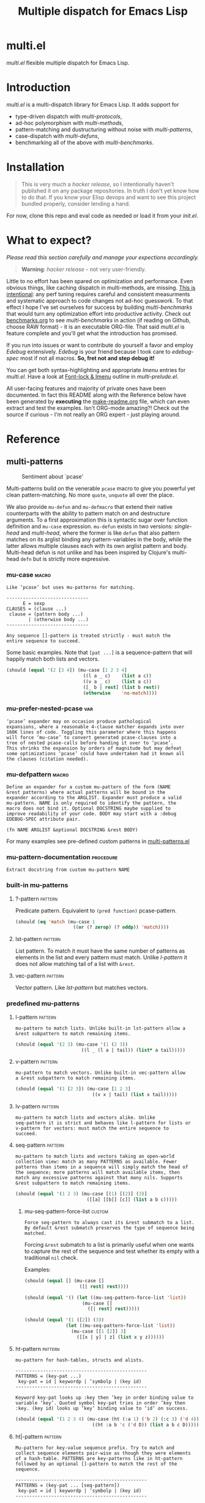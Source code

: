 # Created 2019-05-07 Tue 20:38
#+OPTIONS: author:nil
#+OPTIONS: prop:nil
#+OPTIONS: d:nil
#+TITLE: Multiple dispatch for Emacs Lisp
#+export_file_name: README.org
#+property: header-args :exports code :results none :cache no
#+property: header-args:emacs-lisp :tangle ./test-readme.el
#+property: header-args:emacs-lisp+ :noeval
#+property: header-args:clojure+ :noeval

* multi.el

/multi.el/ flexible multiple dispatch for Emacs Lisp.

* Introduction

/multi.el/ is a multi-dispatch library for Emacs Lisp. It adds support for
- type-driven dispatch with /multi-protocols/,
- ad-hoc polymorphism with /multi-methods/,
- pattern-matching and dustructuring without noise with /multi-patterns/,
- case-dispatch with /multi-defuns/,
- benchmarking all of the above with /multi-benchmarks/.


* Installation

#+begin_quote
This is very much a /hacker release/, so I intentionally haven't published it on
any package repositories. In truth I don't yet know how to do that. If you know
your Elisp devops and want to see this project bundled properly, consider lending
a hand.
#+end_quote

For now, clone this repo and eval code as needed or load it from your /init.el/.

* What to expect?

/Please read this section carefully and manage your expections accordingly./

#+begin_quote
*Warning*: /hacker release/ - not very user-friendly.
#+end_quote

Little to no effort has been spared on optimization and performance. Even obvious
things, like caching dispatch in multi-methods, are missing. _This is
intentional_: any perf tuning requires careful and consistent measurments and
systematic approach to code changes not ad-hoc guesswork. To that effect I hope
I've set ourselves for success by building /multi-benchmarks/ that would turn any
optimization effort into productive activity. Check out [[file:benchmarks.org][benchmarks.org]] to see
/multi-benchmarks/ in action (if reading on Github, choose RAW format) - it is an
executable ORG-file. That said /multi.el/ is feature complete and you'll get what
the introduction has promised.

If you run into issues or want to contribute do yourself a favor and employ
/Edebug/ extensively. /Edebug/ is your friend because I took care to /edebug-spec/
most if not all macros. *So, fret not and step debug it!*

You can get both syntax-highlighting and appropriate /Imenu/ entries for
/multi.el/. Have a look at [[file:multi-prelude.el::;;*%20Font-lock%20&%20Imenu---------------------------------------------%20*;;][Font-lock & Imenu]] outline in /multi-prelude.el/.

All user-facing features and majority of private ones have been documented. In
fact this README along with the Reference below have been generated by *executing*
the [[file:make-readme.org][make-readme.org]] file, which can even extract and test the examples. Isn't
ORG-mode amazing?! Check out the source if curious - I'm not really an ORG
expert - just playing around.

* Reference
** multi-patterns

#+caption: Sentiment about `pcase'
#+name: fig:pcase
[[file:./resources/byte-compiling_in_presence_of_pcase_patterns_-_Emacs_Stack_Exchange.png]]

Multi-patterns build on the venerable ~pcase~ macro to give you powerful yet clean
pattern-matching. No more ~quote~, ~unquote~ all over the place.

We also provide ~mu-defun~ and ~mu-defmacro~ that extend their native counterparts
with the ability to pattern match on and destructure arguments. To a first
approximation this is syntactic sugar over function definition and ~mu-case~
expression. ~mu-defun~ exists in two versions: /single-head/ and /multi-head/,
where the former is like ~defun~ that also pattern matches on its arglist binding
any pattern-variables in the body, while the latter allows multiple clauses each
with its own arglist pattern and body. Multi-head defun is not unlike and has been
inspired by Clojure's multi-head ~defn~ but is strictly more expressive.

*** mu-case                                                           :macro:

#+begin_example
  Like ‘pcase’ but uses mu-patterns for matching.

  ------------------------------
        E = sexp
  CLAUSES = (clause ...)
   clause = (pattern body ...)
          | (otherwise body ...)
  ------------------------------

  Any sequence []-pattern is treated strictly - must match the
  entire sequence to succeed.
#+end_example

Some basic examples. Note that ~[pat ...]~ is a sequence-pattern that will happily
match both lists and vectors.

#+begin_src emacs-lisp
  (should (equal '(2 [3 4]) (mu-case [1 2 3 4]
                              ((l a _ c)    (list a c))
                              ((v a _ c)    (list a c))
                              ([_ b | rest] (list b rest))
                              (otherwise    'no-match))))
#+end_src


*** mu-prefer-nested-pcase                                              :var:

#+begin_example
  ‘pcase’ expander may on occasion produce pathological
  expansions, where a reasonable 4-clause matcher expands into over
  160K lines of code. Toggling this parameter where this happens
  will force ‘mu-case’ to convert generated pcase-clauses into a
  tree of nested pcase-calls before handing it over to ‘pcase’.
  This shrinks the expansion by orders of magnitude but may defeat
  some optimizations ‘pcase’ could have undertaken had it known all
  the clauses (citation needed).
#+end_example

*** mu-defpattern                                                     :macro:

#+begin_example
  Define an expander for a custom mu-pattern of the form (NAME
  &rest patterns) where actual patterns will be bound in the
  expander according to the ARGLIST. Expander must produce a valid
  mu-pattern. NAME is only required to identify the pattern, the
  macro does not bind it. Optional DOCSTRING maybe supplied to
  improve readability of your code. BODY may start with a :debug
  EDEBUG-SPEC attribute pair.

  (fn NAME ARGLIST &optional DOCSTRING &rest BODY)
#+end_example

For many examples see pre-defined custom patterns in [[file:multi-patterns.el::;;**%20-%20l-pattern%20-------------------------------------------------%20*;;][multi-patterns.el]]

*** mu-pattern-documentation                                      :procedure:

#+begin_example
  Extract docstring from custom mu-pattern NAME
#+end_example

*** built-in mu-patterns

**** ?-pattern                                                      :pattern:

Predicate pattern. Equivalent to ~(pred function)~ pcase-pattern.

#+begin_src emacs-lisp
  (should (eq 'match (mu-case 1
                       ((or (? zerop) (? oddp)) 'match))))
#+end_src

**** lst-pattern                                                    :pattern:

List pattern. To match it must have the same number of patterns as elements in the
list and every pattern must match. Unlike [[*l-pattern][l-pattern]] it does not allow matching
tail of a list with ~&rest~.

**** vec-pattern                                                    :pattern:

Vector pattern. Like [[*lst-pattern][lst-pattern]] but matches vectors.

*** predefined mu-patterns

**** l-pattern                                                      :pattern:

#+begin_example
  mu-pattern to match lists. Unlike built-in lst-pattern allow a
  &rest subpattern to match remaining items.
#+end_example

#+begin_src emacs-lisp
  (should (equal '(2 3) (mu-case '(1 (2 3))
                          ((l _ (l a | tail)) (list* a tail)))))
#+end_src

**** v-pattern                                                      :pattern:

#+begin_example
  mu-pattern to match vectors. Unlike built-in vec-pattern allow
  a &rest subpattern to match remaining items.
#+end_example

#+begin_src emacs-lisp
  (should (equal '(1 [2 3]) (mu-case [1 2 3]
                              ((v x | tail) (list x tail)))))
#+end_src

**** lv-pattern                                                     :pattern:

#+begin_example
  mu-pattern to match lists and vectors alike. Unlike
  seq-pattern it is strict and behaves like l-pattern for lists or
  v-pattern for vectors: must match the entire sequence to
  succeed.
#+end_example

**** seq-pattern                                                    :pattern:

#+begin_example
  mu-pattern to match lists and vectors taking an open-world
  collection view: match as many PATTERNS as available. Fewer
  patterns than items in a sequence will simply match the head of
  the sequence; more patterns will match available items, then
  match any excessive patterns against that many nils. Supports
  &rest subpattern to match remaining items.
#+end_example

#+begin_src emacs-lisp
  (should (equal '(1 2 3) (mu-case [(1) [(2)] (3)]
                            ([[a] [[b]] [c]] (list a b c)))))
#+end_src

***** mu-seq-pattern-force-list                                      :custom:

#+begin_example
  Force seq-pattern to always cast its &rest submatch to a list.
  By default &rest submatch preserves the type of sequence being
  matched.
#+end_example

Forcing ~&rest~ submatch to a list is primarily useful when one wants to capture
the rest of the sequence and test whether its empty with a traditional ~nil~
check.

Examples:
#+begin_src emacs-lisp
  (should (equal [] (mu-case []
                      ([| rest] rest))))

  (should (equal '() (let ((mu-seq-pattern-force-list 'list))
                       (mu-case []
                         ([| rest] rest)))))

  (should (equal '(1 ([2]) (3))
                 (let ((mu-seq-pattern-force-list 'list))
                   (mu-case [[1 [2]] 3]
                     ([[x | y] | z] (list x y z))))))
#+end_src

**** ht-pattern                                                     :pattern:

#+begin_example
  mu-pattern for hash-tables, structs and alists.

  ------------------------------------------------
  PATTERNS = (key-pat ...)
   key-pat = id | keywordp | ’symbolp | (key id)
  ------------------------------------------------

  Keyword key-pat looks up :key then ’key in order binding value to
  variable ‘key’. Quoted symbol key-pat tries in order ’key then
  :key. (key id) looks up ‘key’ binding value to ‘id’ on success.
#+end_example

#+begin_src emacs-lisp
  (should (equal '(1 2 3 4) (mu-case (ht (:a 1) ('b 2) (:c 3) ('d 4))
                              ((ht :a b 'c ('d D)) (list a b c D)))))
#+end_src

**** ht|-pattern                                                    :pattern:

#+begin_example
  Mu-pattern for key-value sequence prefix. Try to match and
  collect sequence elements pair-wise as though they were elements
  of a hash-table. PATTERNS are key-patterns like in ht-pattern
  followed by an optional []-pattern to match the rest of the
  sequence.

  ------------------------------------------------
  PATTERNS = (key-pat ... [seq-pattern])
   key-pat = id | keywordp | ’symbolp | (key id)
  ------------------------------------------------
#+end_example

Example:
#+begin_src emacs-lisp
  (should (equal '(1 2) (mu-case '(:a 1 :b 2 body)
                          ([| (ht| a b)] (list a b)))))

  (should (equal '(1 2 (body)) (mu-case '(:a 1 :b 2 body)
                                 ([| (ht| a b [| rest])] (list a b rest)))))
#+end_src

**** id-pattern                                                     :pattern:

#+begin_example
  Mu-pattern for identifiers - symbols that maybe used as
  variable names. E.g. it wil not match ‘t’ or ‘nil’.
#+end_example

*** mu-let                                                            :macro:

#+begin_example
  Like ‘let*’ but allow mu-patterns in binding clauses. Any
  pattern-variables bound during pattern matching will be available
  in the BODY.

  -------------------------------
  BINDINGS = ((pattern expr) ...)
           | ‘[’clause ...‘]’

    clause = pattern expr
  -------------------------------

  Any sequence []-pattern is permissive.
#+end_example

Note that in the example below []-pattern is permissive, so any extra
pattern-variables are bound to nil, any extra sequence values that have no
patterns to match are discarded:

#+begin_src emacs-lisp
  (should (equal '(1 2 nil 3 5 6) (mu-let (([x y z]  '(1 2))
                                           ([a]      '(3 4))
                                           ((ht b c) (ht (:b 5)
                                                         (:c 6))))
                                    (list x y z a b c))))
#+end_src

With patterns on the left traditional Lisp-style let-bindings become busy. This is
one case where an alternative Clojure-style let-syntax may be desirable. You may
surround let-bindings with [] to minimize leading open-parens, so previous example
becomes:

#+begin_src emacs-lisp
  (should (equal '(1 2 nil 3 5 6) (mu-let [[x y z]  '(1 2)
                                           [a]      '(3 4)
                                           (ht b c)  (ht (:b 5)
                                                         (:c 6))]
                                    (list x y z a b c))))
#+end_src

*** mu-when-let                                                       :macro:

#+begin_example
  Like ‘when-let*’ but allow mu-patterns in binding clauses. See
  ‘mu-let’.
#+end_example

In the following example the second binding clause fails to match, so the body
never runs and the entire expression returns ~nil~:

Example:
#+begin_src emacs-lisp
  (should-not (mu-when-let ((a 1)
                            ((l b) '(0 4)))
                (list a b)))
#+end_src

*** mu-if-let                                                         :macro:

#+begin_example
  Like ‘if-let*’ but allow mu-patterns in binding clauses. See
  ‘mu-let’.
#+end_example


Example:
#+begin_src emacs-lisp
  (should (equal '(1) (mu-if-let ((a 1)
                                  ((l b) '(0 4)))
                          (list a b)
                        (list a))))
#+end_src

*** mu-defun                                                          :macro:

#+begin_example
  Like ‘defun’ but choose the body to execute by
  pattern-matching on the arglist. Clauses are tried in order as if
  multiple definitions of the same function NAME were defined.

  ------------------------------------
      ARGLIST = seq-pattern
              | _
              | id
              | (args ...)

     METADATA = [docstring] attr ...

         attr = :declare form
              | :interactive form
              | :before form
              | :after form
              | :return id
              | :setup form
              | :teardown form

         BODY = body
              | clause ...

       clause = (seq-pattern body ...)

  seq-pattern = ‘[’pattern ...‘]’
  ------------------------------------

  In addition to any pattern-variables bound by clause-patterns
  each body has ARGLIST variables in scope.

  In attribute options :declare takes a list of ‘declare’ specs;
  :interactive is either ‘t’ or an ‘interactive’ arg-descriptor;
  :return binds VAR to the result of BODY; :setup and :teardown
  execute their respective forms for side-effect before and after
  BODY. Both forms have ARGLIST bindings in scope, :teardown form
  has access to the VAR when :return is specified. To avoid before
  and after forms being executed on every recursive call use
  :before and :after attributes instead.

  In a single-head function ARGLIST must be a []-pattern. In a
  multi-head function ARGLIST that is an id will bind ARGLIST to
  that id; ARGLIST that is ‘_’ will be ignored; ARGLIST must be a
  ‘defun’ arglist otherwise.

  (fn NAME ARGLIST METADATA &rest BODY)
#+end_example

/Note for Clojure programmers/. Although inspired by Clojure the dispatch
semantics of ~mu-defun~ are more expressive. The following is not allowed in
Clojure:

#+begin_src clojure
  (defn foo
    ([a b c] ...)
    ([a b & pattern] ...))
#+end_src

nor can you dispatch on the same arity

#+begin_src clojure
  (defn foo
    ([a [b c] d] ...)
    ([a [b] c]   ...))
#+end_src

I see no reason for us to follow in Clojure footsteps and surrender expressiveness
afforded by patterns. /multi.el/ takes the view that it is desirable to dispatch
not only on the arity but on the internal structure as well.

Note that dispatch on arity takes priority over destructuring and binding. To that
effect the outermost sequence pattern in both single-head and multi-head
~mu-defun~ is strict, so it either matches the same number of elements as
arguments passed to it or fails and tries the next clause. In multi-head case
internal sequence-patterns are strict as well, so that one can dispatch on the
internal structure even if multiple clauses have the same arity; in a single-head
only the external []-pattern is strict so that calls with incorrect arity maybe
caught; internal sequence patterns, however, are permissive to fascilitate
destructuring. None of this is terribly important as long as it matches user
expectation which I hope it does.

Example: single-head ~mu-defun~
#+begin_src emacs-lisp
  (mu-defun simple-foo [a [b [c]] | rest]
    (list* a b c rest))

  (should (equal '(:a :b nil) (simple-foo :a [:b])))
#+end_src

Examples: multi-head ~mu-defun~
#+begin_src emacs-lisp
  (mu-defun foo-fun (&optional a b &rest args)
    "docstring"
    :interactive t
    ([_ _ x y] (list a b x y))
    ([_ _ x] (list a b x))
    ([_ _] (list a b))
    ([_] (list a b))
    ([] (list a b)))

  (should (equal '(:a :b 1 2) (foo-fun :a :b 1 2)))
  (should (equal '(:a :b 1)   (foo-fun :a :b 1)))
  (should (equal '(:a :b)     (foo-fun :a :b)))
  (should (equal '(:a nil)    (foo-fun :a)))
#+end_src

In addition to ~:interactive~ and ~:declare~, whose semantics come directly from
~defun~, ~mu-defun~ takes several other options as attributes. ~:return~ lets one
bind the result to an identifier that will be in scope in code forms specified
with ~:after~ and ~:teardown~ attributes. More generally one can specify forms to
run immediately before and after the function's body. This is normally done for
side-effects. Think of ~:setup~ and ~:teardown~ as prep-work before the function
runs and clean up after. Both forms have function's arglist in scope. When
present, these forms run unconditionally every time the function is called. This
may lead to unexpected behavior when the same function is called recursively. To
avoid this use ~:before~ and ~:after~ forms instead. These will not be executed in
nested invocations.

Example:
#+begin_src emacs-lisp
  (mu-defun foo-with-setup [n]
    :return   ret
    :setup    (princ ":setup")
    :teardown (princ ":teardown")
    :before   (princ ":before")
    :after    (princ (format ":after %s" ret))
    (if (zerop n)
        0
      (foo-with-setup (1- n))))

  (should
   (equal ":before:setup:setup:teardown:teardown:after 0"
          (with-output-to-string
            (foo-with-setup 1))))
#+end_src

*** mu-defmacro                                                       :macro:

#+begin_example
  Like ‘defun’ but choose the body to execute by
  pattern-matching on the arglist. Clauses are tried in order as if
  multiple definitions of the same function NAME were defined.

  ------------------------------------
      ARGLIST = seq-pattern
              | _
              | id
              | (args ...)

     METADATA = [docstring] attr ...

         attr = :declare form
              | :interactive form
              | :before form
              | :after form
              | :return id
              | :setup form
              | :teardown form

         BODY = body
              | clause ...

       clause = (seq-pattern body ...)

  seq-pattern = ‘[’pattern ...‘]’
  ------------------------------------

  In addition to any pattern-variables bound by clause-patterns
  each body has ARGLIST variables in scope.

  In attribute options :declare takes a list of ‘declare’ specs;
  :interactive is either ‘t’ or an ‘interactive’ arg-descriptor;
  :return binds VAR to the result of BODY; :setup and :teardown
  execute their respective forms for side-effect before and after
  BODY. Both forms have ARGLIST bindings in scope, :teardown form
  has access to the VAR when :return is specified. To avoid before
  and after forms being executed on every recursive call use
  :before and :after attributes instead.

  In a single-head function ARGLIST must be a []-pattern. In a
  multi-head function ARGLIST that is an id will bind ARGLIST to
  that id; ARGLIST that is ‘_’ will be ignored; ARGLIST must be a
  ‘defun’ arglist otherwise.

  (fn NAME ARGLIST METADATA &rest BODY)
#+end_example

*** mu (μ)                                                            :macro:

#+begin_example
  Create an anonymous function, otherwise like ‘mu-defun’.

  (fn ARGLIST METADATA BODY...)
#+end_example

Examples:
#+begin_src emacs-lisp
  (should (equal
           '(1 2 3 4)
           (funcall
            (mu [a b | args] (list* a b args))
            1 2 3 4)))

  (let ((mu-lambda (mu (a &rest _)
                     ([_ b] (list a b))
                     ([_ b c] (list a b c)))))
    (should (equal '(1 2)   (funcall mu-lambda 1 2)))
    (should (equal '(1 2 3) (funcall mu-lambda 1 2 3))))
#+end_src

*** mu-function?                                                  :procedure:

#+begin_example
  Like functionp but accounts for #’function and mu-lambda.
  Intended to be used at compile time on code objects. Not
  guaranteed to always do the right thing at runtime.
#+end_example

*** mu-defsetter                                                      :macro:

#+begin_example
  Like ‘gv-define-setter’ but allow ‘mu-defun’ dispatch and
  destructuring.
#+end_example


** multi-structs and protocols

_multi-structs.el_ implement /mu-structs/ and /mu-protocols/ that were loosely
inspired by /Clojure/ records and [[https://clojure.org/reference/protocols][protocols]] and /Racket/'s structs and [[http://docs.racket-lang.org/reference/struct-generics.html][generic
interfaces]] although Racket doesn't allow delegation, so polymorphic it may be, but
not really what you come to expect from type dispatch.

/mu-structs/ are built on top of Emacs Lisp cl-structs. Expect all of cl-struct
machinery to work. Mu-structs are defined with ~mu-defstruct~ and must inherit
either from the base type ~mu-struct~ (default) or one of its descendants. Unlike
cl-structs mu-structs are open maps that allow non-slot keys to be looked up and
set.

Protocols (sometimes called /generic interafaces/) allow type specialization of a
set of generic methods. Protocols are defined and assigned a set of methods with
~mu-defprotocol~. Structure types can implement protocols by reifying their
registered methods in ~mu-defstruct~ when a new struct type is being defined.
Alternatively protocol maybe extended to an existing type with ~mu-extend~.

Protocol methods are effectively generic methods as implemented by ~cl-defgeneric~
limited to single dispatch. Generic dispatch is performed on the type of the first
argument - what ~cl-defmethod~ documentation would call ~(obj TYPE)~ specializer.

Protocol implementations may reify several methods with the same name but
different arities. Apropriate method will be matched and invoked at dispatch.

We also implement and extend to existing types several useful protocols e.g.
~mu-table-protocol~ allows one to query any associative data structure with the
same set of functions. For instance setting and querying a nested key in a
hash-table becomes as trivial as:

#+begin_src emacs-lisp
  (setf (mu. table :a :b :c) 42)
  (mu. table :a :b :c)
#+end_src

the above ~setf~ will even create nested hash-tables for intermediate keys that
are missing.

*** mu-defprotocol                                                    :macro:

#+begin_example
  Combine a set of generic METHODS as protocol NAME.

  ----------------------------------------------------------
  NAME    = protocol-id

  METHODS = (method ...)

  method  = (defmethod method-id arglist [docstring] . rest)

  rest    = see ‘cl-defgeneric’
  ----------------------------------------------------------

  Bind variable NAME to the newly created ‘mu-protocol’ struct.
  Translate every method to a ‘cl-defgeneric’ (which see). Store
  arglists as metadata and for documentation but otherwise ignore.
  Tag every method-id symbol with a property :mu-protocol.

  Protocol METHODS are cl-generic functions that dispatch on the
  type of their first argument.
#+end_example

By convention protocol names are expected to have suffix ~able~ while protocol
variable created and bound by ~mu-defprotocol~ will have a compound suffix
~able-protocol~ as in ~mu-callable~ vs ~mu-callable-protocol~. So the following
definition

#+begin_src emacs-lisp
  (mu-defprotocol mu-callable-protocol
    (defmethod mu--call (f args)))
#+end_src

will bind variable ~mu-callable-protocol~ to a fresh ~mu-protocol~ struct whose
name is ~mu-callable~. It will also register all methods that appear in the body
as cl-generic functions and part of the protocol. For the moment method arglists
are no more than metadata and won't effect how methods are reified or used.

The calling convention of previous paragraph is not enforced by implementation but
would make multi-method style ~isa?~ relations sound and read more natural. That
is any time a type implements a protocol a new relation is added to multi-methods
hierarchy of the form: TYPE isa PROTOCOLLABLE. For example:

#+begin_src emacs-lisp
  (mu-rel 'hash-table :isa 'mu-callable)
#+end_src

Establishing such relations from protocol implementations creates a bridge from a
more rigid style of dispatch sanctioned by protocols to a more ad-hoc style
offered by multi-methods. I.e. it should be possible to perform a multi-method
~type-of~ dispatch on a protocol that would be satisfied by any type that
implements said protocol.

*** mu-extend                                                         :macro:

#+begin_example
  Extend PROTOCOL to one or more existing types.

  ------------------------------------------------------------------------
    PROTOCOL = protocol-id

        TYPE = type-id

      method = (defmethod method-id [qualifiers] arglist [docstring] body)

     arglist = ((arg-id type-id) arg ...)
             | see ‘cl-defmethod’

  qualifiers = see ‘cl-defmethod’
  ------------------------------------------------------------------------

  Also register an ‘isa?’ relation between TYPE and protocol name
  as reported by (mu-protocol-name PROTOCOL) in the active
  multi-methods hierarchy. Do the same for each descendant of TYPE.

  To extend protocols to structs under your control consider using
  :implements option of ‘mu-defstruct’ instead.

  (fn PROTOCOL [:to TYPE method ...] ...+)
#+end_example


#+begin_src emacs-lisp
  (mu-extend mu-callable-protocol

    :to cl-structure-object
    (defmethod mu--call (obj args)
      (if-let ((f (or (get (type-of obj) :call) (mu. obj :call))))
          (apply f obj args)
        (apply #'mu. obj args)))

    :to hash-table
    (defmethod mu--call (obj args)
      (if-let ((f (ht-get obj :call)))
          (apply f obj args)
        (apply #'mu. obj args))))
#+end_src

*** mu-extends?                                                   :procedure:

#+begin_example
  Check if PROTOCOL has been extended to TYPE

  (fn &key TYPE PROTOCOL)
#+end_example

*** mu-implements?                                                :procedure:

#+begin_example
  Check if OBJECT implements PROTOCOL
#+end_example

*** mu-type?                                                      :procedure:

#+begin_example
  Check if symbol TYPE is tagged as a mu-type (inherits from
  ‘mu-struct’)
#+end_example

*** mu-defstruct                                                      :macro:

#+begin_example
  Like ‘cl-defstruct’ but with mu-struct extensions.

  ------------------------------------------------------------------------
        NAME = struct-id
             | see ‘cl-defstruct’

        SLOT = slot-id
             | see ‘cl-defstruct’

    PROTOCOL =  protocol-id

      METHOD = (defmethod method-id [qualifiers] arglist [docstring] body)

     arglist = ((arg-id type-id) arg ...)
             | see ‘cl-defmethod’

  qualifiers = see ‘cl-defmethod’
  ------------------------------------------------------------------------

  Every mu-struct implicitly inherits from ‘mu-struct’ type. If
  :include struct property is present its value must be a type that
  ultimately inherits from ‘mu-struct’. Any other type will raise
  an error.

  Define extra predicate of the form NAME? as alias for NAME-p.

  Define NAME as a getter function for slots and keys of the
  struct. Make NAME a generalized ‘setf’-able variable (see ‘mu.’).
  In general mu-structs are open maps whose keys are not limited to
  slots. Generalized variables ‘mu.’ (or ‘mu:’) and NAME can be
  used to set slots or keys of a struct.

  Slots maybe followed by protocol implementations. Every protocol
  implementation starts with :implements attribute followed by
  protocol-name, followed by method implementations. Multiple
  methods maybe implemented for the same method-id but different
  arities. Since protocol methods dispatch on the type of their
  first argument every method will have the structure instance
  bound to it. Each method body implicitly binds every slot-id to
  its respective value in the structure instance.

  Set two properties on struct-id symbol :mu-type? tagging it as a
  ‘mu-struct’ and :mu-slots that keeps a list of all slot-ids.

  (fn NAME SLOT ... [:implements PROTOCOL METHOD ...] ...)
#+end_example

Every mu-struct is a cl-struct, so most cl-struct infrastructure should work as
expected. That includes constructing, getting and setting slots, etc.

#+begin_src emacs-lisp
  ;; define a new mu-struct
  (mu-defstruct foo-struct props)

  ;; define a new mu-struct that inherits from `foo-struct' and provides its own
  ;; (partial) implementation of two protocols
  (mu-defstruct (bar-struct (:include foo-struct))
    (name :bar)

    :implements mu-table-protocol
    (defmethod mu--get (obj key)
      (case key
        ('name name)
        ('props (bar-struct-props obj))))

    (defmethod mu--set (obj key val)
      (case key
        ('name (setf (bar-struct-name obj) val))
        ('props (setf (bar-struct-props obj) val))))

    :implements mu-callable-protocol
    (defmethod mu--call (f args) name))

  (setq bar (bar-struct-create))
  (setq foo (foo-struct-create))

  (should (bar-struct? bar))
  (should (foo-struct? bar))
  (should (mu-struct? bar))
#+end_src

~mu-defstruct~ also defines a generalized-variable of the same name as struct
(~foo-struct~ and ~bar-struct~ in our example) that can be used to get and set
struct slots and potentially deeply nested keys assuming the default
implementation of ~mu-table-protocol~ (see ~mu.~ function).

With a crude implementation of the protocol above we can set and get slots of a
bar-struct instance but not much more. Default implementation affords more power.
One can set values deep in the structure starting with its slots, or even set keys
that aren't slot. That is structs are treated as open maps.

#+begin_src emacs-lisp
  (setf (bar-struct bar 'name) :baz)
  (should (eq :baz (bar-struct bar 'name)))

  (setf (foo-struct foo :props :a 'b :c) 42)
  (should (eq 42 (foo-struct foo :props :a 'b :c)))

  (setf (foo-struct foo :not-a-slot) '())
  (push 42 (foo-struct foo :not-a-slot))
  (should (equal '(42) (foo-struct foo :not-a-slot)))
#+end_src

Notice that protocol methods implemented inside ~mu-defstruct~ have slots
explicitly defined (not inherited) in the struct definition in their lexical
scope. So, for instance, ~mu--call~ method above can refer to the current slot
value ~name~.

*** mu-table-protocol                                                   :var:

#+begin_example
  Protocol for table-like types. Define protocol methods
  ‘mu--slots’, ‘mu--keys’, ‘mu--get’, ‘mu--set’.
#+end_example

Table protocol makes working with map-like data easy. It provides unified
key-value interface, so when implemented for a custom type, keys can be looked up
and set in its instances with ~mu.~ (or ~mu:~) function.

Table protocol has been extended to the following types: ~hash-table~, ~mu-struct~
and therefore to all structures created with ~mu-defstruct~, ~cl-structure-object~
and therefore to all structures created with ~cl-defstruct~, ~symbol~, ~cons~,
~vector~.

/Last 3 of the listed types are experimental with access semantics not quite
worked out, but they should work for typical cases./

*** mu.slots (mu:slots)                                           :procedure:

#+begin_example
  Return required keys in OBJ. OBJ must implement
  ‘mu-table-protocol’.
#+end_example

*** mu.keys (mu:keys)                                             :procedure:

#+begin_example
  Return all keys in OBJ. OBJ must implement
  ‘mu-table-protocol’.
#+end_example

*** mu. (mu:)                                                     :procedure:

#+begin_example
  Look up KEYs in TABLE. Return nil if any KEYs missing. This is
  a generalized variable and therefore ‘setf’-able. TABLE must
  implement ‘mu-table-protocol’.
#+end_example

As previously mentioned one can use generalized variable defined by ~mu-defstruct~
to lookup and set (potentially nested or missing) keys in a struct. ~mu.~ function
is a generalization of this idea that should work for any type that implements
~mu-table-protocol~, so that there's no need for type-specific functions that are
morally equivalent. This should aleviate the pain of having to use statically
defined struct slot accessors e.g. ~foo-struct-name~ or hash-table specific
~ht-get~ for a single key look up, or ~ht-get*~ for multiple keys, etc.

~mu.~ is also an attempt compress code without loss of information. It is not
uncommon to name local variables that hold struct instances so that one can
immediately deduce their type e.g. ~foo~ for a ~foo-struct~ instance. Even
generalized variables like ~(foo-struct foo :props)~ duplicate information and
introduce unnecessary noise in the code. Struct getters like ~foo-struct-props~ do
the same and are static. ~mu.~ offers a reasonably short alternative that works
for all major associative types.

#+begin_src emacs-lisp
  (setq foo (foo-struct-create :props (ht (:b 1))))
  (setq baz (foo-struct-create :props (ht (:a foo))))

  ;; look up a deeply nested key
  (should (eq 1 (mu. baz :props :a :props :b)))

  ;; mutate stored value
  (setf (mu. baz :props :a :props :b) 42)
  (should (eq 42 (mu. baz :props :a :props :b)))

  ;; create a new nested key
  (setf (mu. baz :props :a :props :new-key) 0)
  (should (zerop (mu. baz :props :a :props :new-key)))
#+end_src

To set nested keys ~mu.~ will create intermediate tables for any missing keys as
needed. So, the following example is morally equivalent to the one above:

#+begin_src emacs-lisp
  (setq baz (foo-struct-create))

  (setf (mu. baz :props :a) (foo-struct-create))
  (setf (mu. baz :props :a :props :b) 42)

  (should (eq 42 (mu. baz :props :a :props :b)))
#+end_src

*** mu-equatable-protocol                                               :var:

#+begin_example
  Protocol for deep equality. Define protocol methods
  ‘mu--equal’.
#+end_example

*** mu.equal                                                      :procedure:

#+begin_example
  Test if OBJ1 and OBJ2 are of the same type and structurally equal.
  Unlike ‘equal’ perform deep equality comparison of hash-tables as
  values. Like ‘equal’ report nil when comparing hash-tables that
  have hash-tables as keys.

  (fn obj1 obj2)
#+end_example

*** mu-callable-protocol                                                :var:

#+begin_example
  Protocol for types that exhibit function-like behaviour.
  Define protocol method ‘mu--call’.
#+end_example

mu-callable protocol allows one to /invoke/ instances of any type that implements
it as if they were procedures. Although this requires the use of API functions
~mu.call~ and ~mu.apply~ in place of the native ~funcall~ and ~apply~, the former
two effectively subsume the latter by delegating to them in the default case when
instance is already a function.

We implement this protocol for all structures (both mu-structs and cl-structs) as
well as hash-tables. Default implementation simply delegates to ~mu.~ to perform
key lookup:

#+begin_src emacs-lisp
  (setq foo (foo-struct-create))
  (setf (mu. foo :a :b) 42)

  (should (eq 42 (mu.call foo :a :b)))
  (should (eq 42 (mu.apply foo :a '(:b))))
#+end_src

One can override the default instance behaviour by setting a ~'call~ slot of a
struct (when available), a ~:call~ key of a hash-table or a mu-struct to a
function. This function will be applied instead of the default with the instance
passed as the first argument.

Or alter the behavior of the entire struct type by providing custom implementation
of the ~mu-callable-protocol~.

/Inspired by Racket structs that can be made into procedures./

*** mu.call (mu:call)                                             :procedure:

#+begin_example
  Like ‘funcall’ but invoke object F with ARGS. Unless F
  implements ‘mu-callable-protocol’ it is assumed to be a function
  and ‘funcall’ is used.
#+end_example

*** mu.apply (mu:apply)                                           :procedure:

#+begin_example
  Like ‘apply’ but apply object F to ARGS. Unless F implements
  ‘mu-callable-protocol’ it is assumed to be a function and ‘apply’
  is used.
#+end_example

** multi-methods

Multimethods bring ad-hoc multiple dispatch to Emacs Lisp. Multimethod combines a
dispatch function with an open set of methods each associated with a value. When
multimethod gets called its dispatch function, defined with ~mu-defmulti~, is
applied to the arguments to compute a dispatch value. Dispatch mechanism then
checks which method, defined with ~mu-defmethod~, has its value in an /isa?/
relatitonship with the dispatch value and runs that method. To a first
approximation isa-relation can be thought of as two values being equal or in a
parent-child or ancestor-descendant relationship. Semantics get more involved for
collections. Programmers not familiar with multimethods are referred to Clojure's
[[https://clojure.org/reference/multimethods][Multimethods and Hierarchies]] tutorial.

/Note for Clojure programmers/. This implementation takes a lot of inspiration
from Clojure, so for the most part you should feel right at home modulo some
syntactic differences. Naturally, Emacs Lisp type system is nothing like Clojure's
let alone Java's, so some of your programming patterns may require adjustment.

*** make-mu-hierarchy                                             :procedure:

Create a new mu-hierarchy.

*** mu-global-hierarchy                                                 :var:

#+begin_example
  Global hierarchy
#+end_example

*** mu-active-hierarchy                                           :procedure:

#+begin_example
  Return the hierarchy active in the current dynamic extent.
#+end_example

*** mu-with-hierarchy                                                 :macro:

#+begin_example
  Prefer HIERARCHY during the dynamic extent of the body.
#+end_example

*** mu-rel                                                            :macro:

#+begin_example
  Establish an isa relationship between CHILD and PARENT in the
  currently active hierarchy or HIERARCHY.

  (mu-rel CHILD REL PARENT [HIERARCHY])
  -------------------------------------
      CHILD = val
        REL = :isa | isa | any
     PARENT = val
  HIERARCHY = mu-hierarchy-p
  -------------------------------------

  REL argument is provided to help readability but is otherwise
  ignored.
#+end_example

Example:
#+begin_src emacs-lisp
  (mu-rel 'vector     :isa :collection)
  (mu-rel 'hash-table :isa :collection)

  (mu-defmulti foo #'type-of)
  (mu-defmethod foo (c) :when :collection :a-collection)
  (mu-defmethod foo (s) :when 'string :a-string)

  (should (equal :a-collection (foo [])))
  (should (equal :a-collection (foo (ht))))
  (should (equal :a-string (foo "bar")))
#+end_src

*** mu-isa?                                                       :procedure:

#+begin_example
  Check if CHILD is isa? related to PARENT in the currently
  active hierarchy or HIERARCHY.
#+end_example

*** mu-ancestors                                                  :procedure:

#+begin_example
  Return all ancestors of X such that (mu-isa? X ancestor) in
  the currently active hierarchy or HIERARCHY.
#+end_example

*** mu-descendants                                                :procedure:

#+begin_example
  Return all descendants of X such that (mu-isa? descendant X)
  in the currently active hierarchy or HIERARCHY.
#+end_example

*** mu-isa/generations?                                           :procedure:

#+begin_example
  Like ‘mu-isa?’ but return the generation gap between CHILD and
  PARENT.

  (fn X Y &optional (HIERARCHY nil) (GENERATION 0))
#+end_example

*** mu-prefer                                                     :procedure:

#+begin_example
  Prefer dispatch value X over Y when resolving method FUN.

  (mu-prefer FUN ARGS ...)
  ------------------------
       FUN = id

  ARGS ... = val :to val
           | val :over val
           | val val
  ------------------------

  (fn fun x :over y)
#+end_example

Example:
#+begin_src emacs-lisp
  (mu-rel :rect isa :shape)

  (mu-defmulti bar #'vector)
  (mu-defmethod bar (x y) :when [:rect :shape] :rect-shape)
  (mu-defmethod bar (x y) :when [:shape :rect] :shape-rect)

  (should (mu--error-match "multiple methods match" (bar :rect :rect)))

  (mu-prefer bar [:rect :shape] :over [:shape :rect])
  (mu-prefer bar [:rect :shape] :over [:parallelogram :rect])

  (should (equal :rect-shape (bar :rect :rect)))
#+end_src

*** mu-unprefer                                                   :procedure:

#+begin_example
  Remove registered preferences for FUN multi-dispatch function:

  (mu-unprefer FUN ARGS ...)
  --------------------------
       FUN = id

  ARGS ... = val :to val
           | val :over val
           | val val
           | val
           |
  --------------------------

  Called with a single VAL argument removes all preferences defined
  for the dispatch VAL; called with just FUN removes all known
  preferences for FUN.

  (fn foo x :over y)
#+end_example

*** mu-defmulti                                                       :macro:

#+begin_example
  Define a new multi-dispatch function NAME.

  --------------------------------------------------
          ARGLIST = cl-arglist
                  | seq-pattern
                  | mu-function?

             BODY = [metadata] clause ...

           clause = body
                  | mu-defun-clause ...

         metadata = :hierarchy mu-hierarchy-p
                  | :static-hierarchy mu-hierarchy-p

  mu-defun-clause = (seq-pattern body ...)

      seq-pattern = ‘[’mu-pattern ...‘]’
  --------------------------------------------------

  ARGLIST maybe a CL-ARGLIST, a function (#’function, ‘lambda’,
  ‘mu’ lambda) or a sequence []-pattern. When ARGLIST is itself a
  function, BODY is ignored and that function is used to dispatch.
  ARGLIST and BODY combined may follow single-head or multi-head
  syntax to define a ‘mu-defun’ for dispatch and destructuring.

  BODY must return a value to be used for ‘mu-isa?’ dispatch.
#+end_example

See [[*mu-defmethod][mu-defmethod]] for examples.

Unless either ~:hierarchy~ or ~:static-hierarchy~ attribute options are set
multi-dispatch defaults to ~mu-global-hierarchy~ to perform ~mu-isa?~ value
dispatch. One can switch dispatch to a custom hierarchy created with
~make-mu-hierarchy~ by setting ~:hierarchy~ attribute to that hierarchy. Both
default and custom hierarchies can be overriden with ~mu-with-hierarchy~ for the
dynamic extent of its body. When such dynamic behavior is not desired set
~:static-hierarchy~ attribute instead.

Example:
#+begin_src emacs-lisp
  (let ((hierarchy-1 (make-mu-hierarchy))
        (hierarchy-2 (make-mu-hierarchy)))

    (mu-defmulti bar #'identity :hierarchy hierarchy-1)
    (mu-defmethod bar (a) :when :parallelogram :parallelogram)
    (mu-defmethod bar (a) :when :shape         :shape)

    (mu-rel :rect isa :parallelogram hierarchy-1)
    (mu-rel :square isa :rect hierarchy-1)

    ;; should run with custom hierarchy-1
    (should (equal :parallelogram (bar :rect)))
    (should (equal :parallelogram (bar :square)))

    (mu-with-hierarchy hierarchy-2

      ;; should extend hierarchy-2
      (mu-rel :rect isa :shape)
      (mu-rel :square isa :rect)

      ;; should run with hierarchy-2 overriding hierarchy-1
      (should (equal :shape (bar :rect)))
      (should (equal :shape (bar :square))))

    ;; should be back to the custom hierarchy-1
    (should (equal :parallelogram (bar :rect)))
    (should (equal :parallelogram (bar :square))))
#+end_src

*** mu-defmethod                                                      :macro:

#+begin_example
  Add a new method to multi-dispatch function NAME for dispatch
  value VAL.

  ----------------------------------------
          ARGLIST = cl-arglist
                  | seq-pattern
                  | mu-function?

             BODY = clause ...

           clause = body
                  | mu-defun-clause ...

  mu-defun-clause = (seq-pattern body ...)

      seq-pattern = ‘[’mu-pattern ...‘]’
  ----------------------------------------

  ARGLIST maybe a ‘cl-arglist’, a function (#’function, ‘lambda’,
  ‘mu’ lambda) or a sequence []-pattern. ARGLIST and BODY combined
  may follow single-head or multi-head syntax to define a
  ‘mu-defun’ for dispatch and destructuring.
#+end_example

Examples:
#+begin_src emacs-lisp

  ;; dispatch as a function
  (mu-defmulti foo #'vector)

  (mu-defmethod foo (a b) :when [:a :b] [:a :b])
  (mu-defmethod foo (a b) :when [:c :d] [:c :d])

  (should (equal [:a :b] (foo :a :b)))
  (should (equal [:c :d] (foo :c :d)))
  (should (mu--error-match "no mu-methods match" (foo :a :d)))

  ;; dispatch as a `defun'
  (mu-defmulti foo (&rest args)
    "docstring"
    :hierarchy mu-global-hierarchy
    (apply #'vector args))

  (mu-defmethod foo (a b) :when [:a :b] [:a :b])
  (mu-defmethod foo (a b) :when [:c :d] [:c :d])

  (should (equal [:a :b] (foo :a :b)))
  (should (equal [:c :d] (foo :c :d)))

  ;; single-head `mu-defun' style dispatch
  (mu-defmulti foo [_ [arg]]
    "docstring"
    arg)

  ;; simple `defun' style methods
  (mu-defmethod foo (a b) :when 1 1)
  (mu-defmethod foo (a b) :when 2 2)

  (should (eq 1 (foo 0 [1])))
  (should (eq 2 (foo 0 [2])))
  (should (mu--error-match "no mu-methods match" (foo 0 [3])))

  ;; `mu' lambda dispatch
  (mu-defmulti foo (mu [_ [arg]] arg)
    "docstring"
    :hierarchy mu-global-hierarchy)

  ;; single-head `mu-defun' style method
  (mu-defmethod foo [[a] _] :when 1 (list a))
  ;; `mu' lambda method
  (mu-defmethod foo (mu [[a b] _] (list a b)) :when 2)

  (should (equal '(a) (foo [a] [1])))
  (should (equal '(a b) (foo [a b] [2])))

  ;; multi-head `mu-defun' style method
  (mu-defmethod foo (a b) :when 2
    ([[a] _] (list a))
    ([[a b] _] (list a b)))

  (should (equal '(a) (foo [a] [1])))
  (should (equal '(a b) (foo [a b] [2])))


  ;; multi-head dispatch
  (mu-defmulti foo (&rest args)
    "docstring"
    :hierarchy mu-global-hierarchy
    ([a] a)
    ([a b] b))

  (mu-defmethod foo (&rest args) :when 1 1)
  (mu-defmethod foo (&rest args) :when 2 2)

  (should (eq 1 (foo 1)))
  (should (eq 2 (foo 1 2)))
#+end_src

Multi-methods allow a catch-all default method that runs when dispatch fails.
Pre-installed default simply signals that no matching methods have been found.

Example: default method
#+begin_src emacs-lisp
  (mu-defmulti foo #'identity)
  (mu-defmethod foo (x) :when :a :a)

  ;; pre-installed default method fires
  (should (mu--error-match "no mu-methods match" (foo :c)))

  ;; user-defined default method
  (mu-defmethod foo (x) :when :default :default)
  (should (equal :default (foo :c)))

  ;; no longer default when dispatch val gets a method
  (mu-defmethod foo (x) :when :c :c)
  (should (equal :c (foo :c)))
#+end_src

*** mu-undefmethod                                                :procedure:

#+begin_example
  Remove multi-method for FUN and dispatch value VAL
#+end_example

** multi-benchmarks

#+begin_quote
Although bundled together with all things /multi/, benchmarks may actually belong
in a package of their own.
#+end_quote

Multi-benchmarks is a series of macros to measure execution time of arbitrary
code. Code is byte-compiled before any such measurment is taken. Whenever possible
library functions attempt to account for any overhead they introduce. Measurements
are reported as lists that ORG-mode recognizes as tables. This makes comparing,
tracking, visualizing and sharing performance stats in an ORG file very
convenient.

Please see [[file:benchmarks.org][./benchmarks.org]] in this repository for how multi-benchmarks can
leverage ORG-mode to measure and track real code performance.

Examples:
#+begin_src emacs-lisp
  (example

   (mu-bench :times 3 (princ (+ 1 2)))

   (let ((mu-bench-debug-print 2))
     (mu-bench*
      :times 3
      :compare t
      (mu-bench "1" (+ 1 2))
      (mu-bench/let ((a 1)) "2" (+ 1 a))))

   (mu-bench*/let ((a 0)
                   (b 1))
     :times 3
     :compare t
     (mu-bench "1" (princ (+ a b)))
     (mu-bench/let ((a 1)) "2" (princ (+ a b))))

   (mu-defbench bar-bench (a b)
     :times 3
     (princ (+ a b)))

   (bar-bench 1 2)

   (mu-defbench* foo-bench (a b)
     :times 3
     :compare t
     (mu-bench :name "1" (princ (+ a b)))
     (mu-bench/let ((a 1)) :name "2" (princ (+ a b))))

   (foo-bench 0 1)

   (let ((mu-bench-debug-print 2))
     (mu-bench/context
         ;; benchmark
         (mu-bench/let ((a 1) (b 2))
           :times 3
           (list (foobar) (barfoo) a b))
       ;; context
       (defun foobar () 'foobar)
       (defun barfoo () 'barfoo)))
   ;; example
   )
#+end_src

*** mu-bench-debug-print                                                :var:

#+begin_example
  t or NUMBER. When in scope every mu-bench will accumulate that
  many results and pretty-print to STDOUT. ‘mu-bench/context’ will
  pretty-print its entire context in a temporary *mu-bench-context*
  buffer.
#+end_example

*** mu-bench                                                          :macro:

#+begin_example
  ‘benchmark-run-compiled’ BODY that many TIMES. Unless RAW is
  requested collect results into an ORG-ready table with headings.

  (mu-bench [DOC] ATTR-OPTION ... BODY)
  -------------------------------------
          DOC = stringp

  ATTR-OPTION = :name stringp
              | :times numberp
              | :raw boolean

         BODY = code ...
  -------------------------------------

  TIMES defaults to 10’000. RAW defaults to nil. Unless NAME
  attribute is supplied DOC is used to identify the benchmark in
  statistics produced.

  (fn &optional docstring &key name times raw &rest body)
#+end_example

*** mu-bench*                                                         :macro:

#+begin_example
  Like ‘mu-bench’ but BODY must be a sequence of mu-benches to
  run.

  (mu-bench* [DOC] ATTR-OPTION ... BODY)
  --------------------------------------
          DOC = stringp

  ATTR-OPTION = :times numberp
              | :raw boolean
              | :compare boolean

         BODY = bench ...

        bench = ‘mu-bench’
              | ‘mu-bench/let’
  --------------------------------------

  When COMPARE is t report performance relative to the benchmark
  that shows the best time, sort benchmarks table by relative
  performance fastest to slowest.

  (fn &optional docstring &key times raw compare &rest mu-benches)
#+end_example

*** mu-bench/let                                                      :macro:

#+begin_example
  Like ‘mu-bench’ but with additional bindings in VARLIST
  available in BODY.

  -------------------------
  VARLIST = ((id expr) ...)
  -------------------------

  (fn varlist &optional docstring &key name times raw &rest body)
#+end_example

*** mu-bench*/let                                                     :macro:

#+begin_example
  Like ‘mu-bench*’ but with additional bindings in VARLIST
  available in BODY.

  -------------------------
  VARLIST = ((id expr) ...)
  -------------------------

  (fn varlist &key times raw compare &rest mu-benches)
#+end_example

*** mu-defbench                                                       :macro:

#+begin_example
  Like ‘mu-bench’ that can be called by NAME with variables in
  ARGLIST in scope.
#+end_example

*** mu-defbench*                                                      :macro:

#+begin_example
  Like ‘mu-bench*’ that can be called by NAME with variables in
  ARGLIST in scope.
#+end_example

*** mu-bench/context                                                  :macro:

#+begin_example
  Run MU-BENCH with additional CONTEXT compiled and loaded as
  ‘progn’ before MU-BENCH. Semantically it is as if one wrote
  CONTEXT code followed by MU-BENCH in a file, byte-compiled then
  loaded it.

  --------------------------------------
  MU-BENCH = ‘mu-bench’ | ‘mu-bench/let’
  CONTEXT = body
  --------------------------------------
#+end_example
